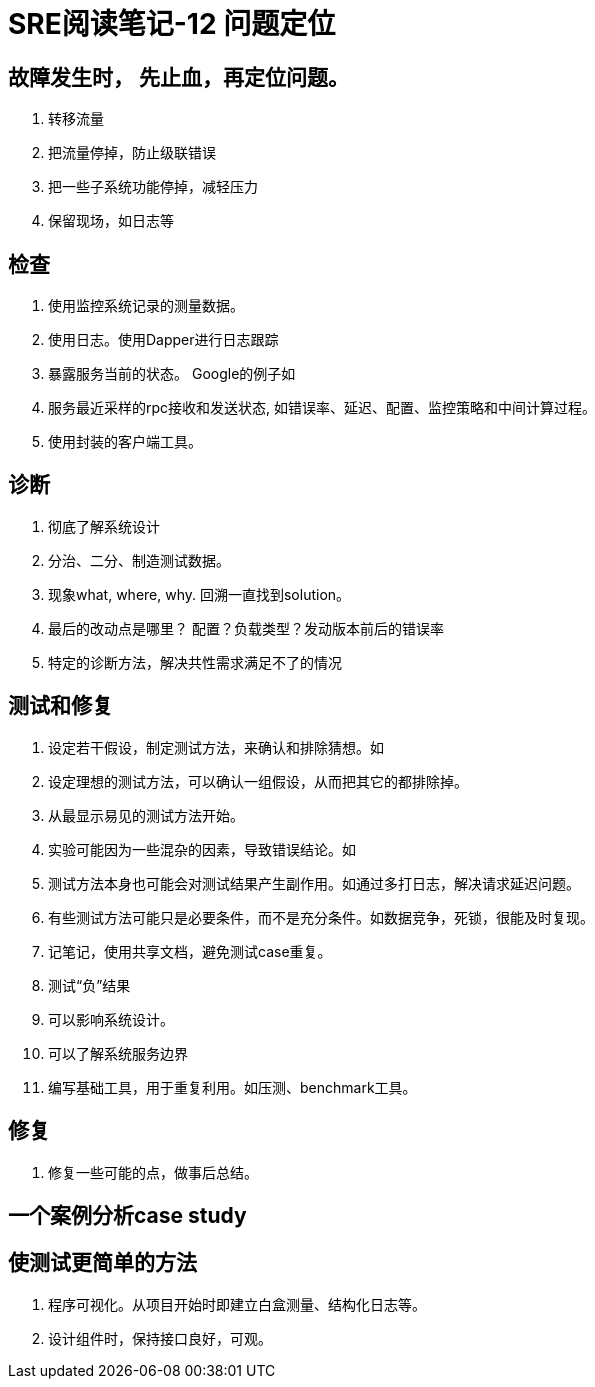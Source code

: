 = SRE阅读笔记-12 问题定位
:hp-tags: SRE, trouble-shooting, Site Relibility Engineering

## 故障发生时， 先止血，再定位问题。
1. 转移流量
2. 把流量停掉，防止级联错误
3. 把一些子系统功能停掉，减轻压力
4. 保留现场，如日志等

## 检查
1. 使用监控系统记录的测量数据。
2. 使用日志。使用Dapper进行日志跟踪
3. 暴露服务当前的状态。 Google的例子如
	1. 服务最近采样的rpc接收和发送状态, 如错误率、延迟、配置、监控策略和中间计算过程。
	2. 使用封装的客户端工具。

## 诊断
1. 彻底了解系统设计
2. 分治、二分、制造测试数据。
3. 现象what, where, why. 回溯一直找到solution。
4. 最后的改动点是哪里？ 配置？负载类型？发动版本前后的错误率
5. 特定的诊断方法，解决共性需求满足不了的情况

## 测试和修复
1. 设定若干假设，制定测试方法，来确认和排除猜想。如
	1. 设定理想的测试方法，可以确认一组假设，从而把其它的都排除掉。
	2. 从最显示易见的测试方法开始。
	3. 实验可能因为一些混杂的因素，导致错误结论。如
	4. 测试方法本身也可能会对测试结果产生副作用。如通过多打日志，解决请求延迟问题。
	5. 有些测试方法可能只是必要条件，而不是充分条件。如数据竞争，死锁，很能及时复现。
	6. 记笔记，使用共享文档，避免测试case重复。
2. 测试“负”结果
	1. 可以影响系统设计。
	2. 可以了解系统服务边界
	3. 编写基础工具，用于重复利用。如压测、benchmark工具。

## 修复
1. 修复一些可能的点，做事后总结。

## 一个案例分析case study

## 使测试更简单的方法
1. 程序可视化。从项目开始时即建立白盒测量、结构化日志等。
2. 设计组件时，保持接口良好，可观。